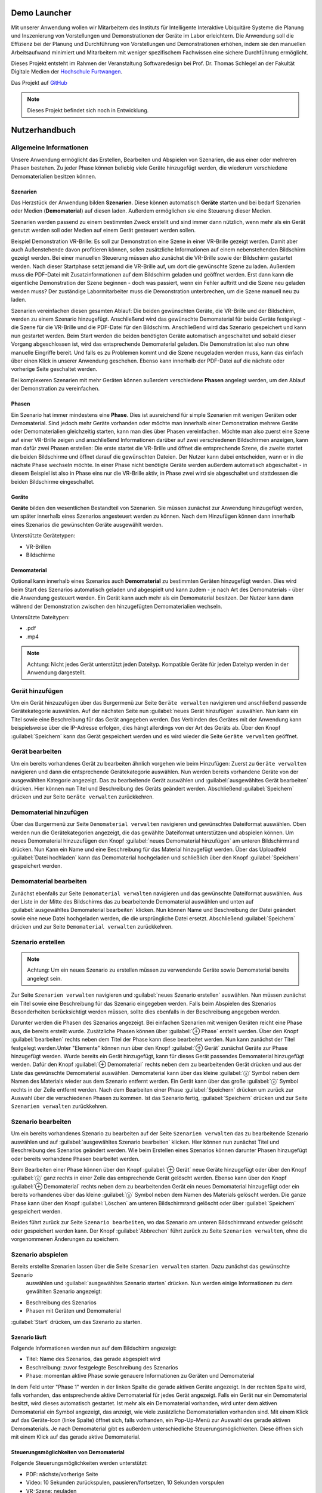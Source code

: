 Demo Launcher
==============

Mit unserer Anwendung wollen wir Mitarbeitern des Instituts für 
Intelligente Interaktive Ubiquitäre Systeme die Planung und Inszenierung 
von Vorstellungen und Demonstrationen der Geräte im Labor erleichtern. 
Die Anwendung soll die Effizienz bei der Planung und Durchführung von 
Vorstellungen und Demonstrationen erhöhen, indem sie den manuellen 
Arbeitsaufwand minimiert und Mitarbeitern mit weniger spezifischem 
Fachwissen eine sichere Durchführung ermöglicht.

Dieses Projekt entsteht im Rahmen der Veranstaltung Softwaredesign bei 
Prof. Dr. Thomas Schlegel an der Fakultät Digitale Medien der
`Hochschule Furtwangen <https://www.hs-furtwangen.de/>`_.

Das Projekt auf `GitHub <https://github.com/GuidoGruen/Softwaredesign_Frontend.git>`_

.. note::

   Dieses Projekt befindet sich noch in Entwicklung.


Nutzerhandbuch
==============

Allgemeine Informationen
---------------
Unsere Anwendung ermöglicht das Erstellen, Bearbeiten und Abspielen von Szenarien, 
die aus einer oder mehreren Phasen bestehen. Zu jeder Phase können beliebig viele 
Geräte hinzugefügt werden, die wiederum verschiedene Demomaterialien besitzen können.

Szenarien
~~~~~~~~~~~~~~~~~~~~~~~~~~~~~~~~
Das Herzstück der Anwendung bilden **Szenarien**. Diese können automatisch **Geräte** starten 
und bei bedarf Szenarien oder Medien (**Demomaterial**) auf diesen laden. Außerdem ermöglichen sie eine 
Steuerung dieser Medien.

Szenarien werden passend zu einem bestimmten Zweck erstellt und sind immer dann nützlich, 
wenn mehr als ein Gerät genutzt werden soll oder Medien auf einem Gerät gesteuert werden 
sollen.

Beispiel Demonstration VR-Brille: Es soll zur Demonstration eine Szene in einer VR-Brille 
gezeigt werden. Damit aber auch Außenstehende davon profitieren können, sollen zusätzliche 
Informationen auf einem nebenstehenden Bildschirm gezeigt werden. Bei einer manuellen 
Steuerung müssen also zunächst die VR-Brille sowie der Bildschirm gestartet werden. Nach dieser 
Startphase setzt jemand die VR-Brille auf, um dort die gewünschte Szene zu laden. Außerdem muss 
die PDF-Datei mit Zusatzinformationen auf dem Bildschirm geladen und geöffnet werden. Erst dann kann die 
eigentliche Demonstration der Szene beginnen - doch was passiert, wenn ein Fehler auftritt und die 
Szene neu geladen werden muss? Der zuständige Labormitarbeiter muss die Demonstration unterbrechen, 
um die Szene manuell neu zu laden.

Szenarien vereinfachen diesen gesamten Ablauf: Die beiden gewünschten Geräte, die VR-Brille und der 
Bildschirm, werden zu einem Szenario hinzugefügt. Anschließend wird das gewünschte Demomaterial für 
beide Geräte festgelegt - die Szene für die VR-Brille und die PDF-Datei für den Bildschirm. Anschließend 
wird das Szenario gespeichert und kann nun gestartet werden. Beim Start werden die beiden benötigten 
Geräte automatisch angeschaltet und sobald dieser Vorgang abgeschlossen ist, wird das entsprechende 
Demomaterial geladen. Die Demonstration ist also nun ohne manuelle Eingriffe bereit. Und falls es zu 
Problemen kommt und die Szene neugeladen werden muss, kann das einfach über einen Klick in unserer 
Anwendung geschehen. Ebenso kann innerhalb der PDF-Datei auf die nächste oder vorherige Seite geschaltet 
werden.

Bei komplexeren Szenarien mit mehr Geräten können außerdem verschiedene **Phasen** angelegt werden, um den 
Ablauf der Demonstration zu vereinfachen.


Phasen
~~~~~~~~~~~~~~~~~~~~~~~~~~~~~~~~
Ein Szenario hat immer mindestens eine **Phase**. Dies ist ausreichend für simple Szenarien mit wenigen Geräten 
oder Demomaterial. Sind jedoch mehr Geräte vorhanden oder möchte man innerhalb einer Demonstration mehrere 
Geräte oder Demomaterialien gleichzeitig starten, kann man dies über Phasen vereinfachen. Möchte man also 
zuerst eine Szene auf einer VR-Brille zeigen und anschließend Informationen darüber auf zwei verschiedenen 
Bildschirmen anzeigen, kann man dafür zwei Phasen erstellen: Die erste startet die VR-Brille und öffnet die 
entsprechende Szene, die zweite startet die beiden Bildschirme und öffnet darauf die gewünschten Dateien.
Der Nutzer kann dabei entscheiden, wann er in die nächste Phase wechseln möchte. In einer Phase nicht 
benötigte Geräte werden außerdem automatisch abgeschaltet - in diesem Beispiel ist also in Phase eins nur die 
VR-Brille aktiv, in Phase zwei wird sie abgeschaltet und stattdessen die beiden Bildschirme eingeschaltet.

Geräte
~~~~~~~~~~~~~~~~~~~~~~~~~~~~~~~~
**Geräte** bilden den wesentlichen Bestandteil von Szenarien. Sie müssen zunächst zur Anwendung hinzugefügt werden, 
um später innerhalb eines Szenarios angesteuert werden zu können. Nach dem Hinzufügen können dann innerhalb 
eines Szenarios die gewünschten Geräte ausgewählt werden.

Unterstützte Gerätetypen:

* VR-Brillen
* Bildschirme

Demomaterial
~~~~~~~~~~~~~~~~~~~~~~~~~~~~~~~~
Optional kann innerhalb eines Szenarios auch **Demomaterial** zu bestimmten Geräten hinzugefügt werden. Dies wird 
beim Start des Szenarios automatisch geladen und abgespielt und kann zudem - je nach Art des Demomaterials - 
über die Anwendung gesteuert werden. Ein Gerät kann auch mehr als ein Demomaterial besitzen. Der Nutzer kann 
dann während der Demonstration zwischen den hinzugefügten Demomaterialien wechseln.

Untersützte Dateitypen:

* .pdf
* .mp4

.. note::

   Achtung: Nicht jedes Gerät unterstützt jeden Dateityp. Kompatible Geräte für jeden Dateityp werden in der 
   Anwendung dargestellt.


Gerät hinzufügen
---------------
Um ein Gerät hinzuzufügen über das Burgermenü zur Seite ``Geräte verwalten`` navigieren und anschließend 
passende Gerätekategorie auswählen. Auf der nächsten Seite nun :guilabel:`neues Gerät hinzufügen` auswählen.
Nun kann ein Titel sowie eine Beschreibung für das Gerät angegeben werden. Das Verbinden des Gerätes mit der 
Anwendung kann beispielsweise über die IP-Adresse erfolgen, dies hängt allerdings von der Art des Geräts ab.
Über den Knopf :guilabel:`Speichern` kann das Gerät gespeichert werden und es wird wieder die Seite 
``Geräte verwalten`` geöffnet.

Gerät bearbeiten
---------------
Um ein bereits vorhandenes Gerät zu bearbeiten ähnlich vorgehen wie beim Hinzufügen: Zuerst zu ``Geräte verwalten``
navigieren und dann die entsprechende Gerätekategorie auswählen. Nun werden bereits vorhandene Geräte von der 
ausgewählten Kategorie angezeigt. Das zu bearbeitende Gerät auswählen und :guilabel:`ausgewähltes Gerät bearbeiten` 
drücken. Hier können nun Titel und Beschreibung des Geräts geändert werden. Abschließend :guilabel:`Speichern` 
drücken und zur Seite ``Geräte verwalten`` zurückkehren.

Demomaterial hinzufügen
---------------
Über das Burgermenü zur Seite ``Demomaterial verwalten`` navigieren und gewünschtes Dateiformat auswählen. 
Oben werden nun die Gerätekategorien angezeigt, die das gewählte Dateiformat unterstützen und abspielen können.
Um neues Demomaterial hinzuzufügen den Knopf :guilabel:`neues Demomaterial hinzufügen` am unteren Bildschirmrand 
drücken. Nun Kann ein Name und eine Beschreibung für das Material hinzugefügt werden. Über das Uploadfeld 
:guilabel:`Datei hochladen` kann das Demomaterial hochgeladen und schließlich über den Knopf 
:guilabel:`Speichern` gespeichert werden.


Demomaterial bearbeiten
---------------
Zunächst ebenfalls zur Seite ``Demomaterial verwalten`` navigieren und das gewünschte Dateiformat auswählen. 
Aus der Liste in der Mitte des Bildschirms das zu bearbeitende Demomaterial auswählen und unten auf 
:guilabel:`ausgewähltes Demomaterial bearbeiten` klicken. Nun können Name und Beschreibung der Datei 
geändert sowie eine neue Datei hochgeladen werden, die die ursprüngliche Datei ersetzt. 
Abschließend :guilabel:`Speichern` drücken und zur Seite ``Demomaterial verwalten`` zurückkehren.

Szenario erstellen
---------------
.. note::

   Achtung: Um ein neues Szenario zu erstellen müssen zu verwendende Geräte sowie Demomaterial bereits angelegt sein.

Zur Seite ``Szenarien verwalten`` navigieren und :guilabel:`neues Szenario erstellen` auswählen. Nun müssen zunächst 
ein Titel sowie eine Beschreibung für das Szenario eingegeben werden. Falls beim Abspielen des Szenarios Besonderheiten 
berücksichtigt werden müssen, sollte dies ebenfalls in der Beschreibung angegeben werden. 

Darunter werden die Phasen des Szenarios angezeigt. Bei einfachen Szenarien mit wenigen Geräten reicht eine Phase aus, 
die bereits erstellt wurde. Zusätzliche Phasen können über :guilabel:`⊕ Phase` erstellt werden. Über den Knopf 
:guilabel:`bearbeiten` rechts neben dem Titel der Phase kann diese bearbeitet werden. Nun kann zunächst der Titel 
festgelegt werden.Unter "Elemente" können nun über den Knopf :guilabel:`⊕ Gerät` zunächst Geräte zur Phase 
hinzugefügt werden. Wurde bereits ein Gerät hinzugefügt, kann für dieses Gerät passendes Demomaterial hinzugefügt 
werden. Dafür den Knopf :guilabel:`⊕ Demomaterial` rechts neben dem zu bearbeitenden Gerät drücken und aus der Liste 
das gewünschte Demomaterial auswählen. Demomaterial kann über das kleine :guilabel:`ⓧ` Symbol neben dem Namen des 
Materials wieder aus dem Szenario entfernt werden. Ein Gerät kann über das große :guilabel:`ⓧ` Symbol rechts in der 
Zeile entfernt werden. Nach dem Bearbeiten einer Phase :guilabel:`Speichern` drücken um zurück zur Auswahl über die 
verschiedenen Phasen zu kommen. Ist das Szenario fertig, :guilabel:`Speichern` drücken und zur Seite 
``Szenarien verwalten`` zurückkehren.

Szenario bearbeiten
---------------
Um ein bereits vorhandenes Szenario zu bearbeiten auf der Seite ``Szenarien verwalten`` das zu bearbeitende Szenario 
auswählen und auf :guilabel:`ausgewähltes Szenario bearbeiten` klicken. Hier können nun zunächst Titel und 
Beschreibung des Szenarios geändert werden. Wie beim Erstellen eines Szenarios können darunter Phasen hinzugefügt oder 
bereits vorhandene Phasen bearbeitet werden. 

Beim Bearbeiten einer Phase können über den Knopf :guilabel:`⊕ Gerät` neue Geräte hinzugefügt oder über den Knopf 
:guilabel:`ⓧ` ganz rechts in einer Zeile das entsprechende Gerät gelöscht werden. Ebenso kann über 
den Knopf :guilabel:`⊕ Demomaterial` rechts neben dem zu bearbeitenden Gerät ein neues Demomaterial hinzugefügt oder 
ein bereits vorhandenes über das kleine :guilabel:`ⓧ` Symbol neben dem Namen des Materials gelöscht werden.
Die ganze Phase kann über den Knopf :guilabel:`Löschen` am unteren Bildschirmrand gelöscht oder über 
:guilabel:`Speichern` gespeichert werden.

Beides führt zurück zur Seite ``Szenario bearbeiten``, wo das Szenario am unteren Bildschirmrand entweder gelöscht 
oder gespeichert werden kann. Der Knopf :guilabel:`Abbrechen` führt zurück zu Seite ``Szenarien verwalten``, ohne 
die vorgenommenen Änderungen zu speichern.

Szenario abspielen
---------------
Bereits erstellte Szenarien lassen über die Seite ``Szenarien verwalten`` starten. Dazu zunächst das gewünschte Szenario
 auswählen und :guilabel:`ausgewähltes Szenario starten` drücken. Nun werden einige Informationen zu dem gewählten 
 Szenario angezeigt:

* Beschreibung des Szenarios
* Phasen mit Geräten und Demomaterial
:guilabel:`Start` drücken, um das Szenario zu starten.

Szenario läuft
~~~~~~~~~~~~~~~~~~~~~~~~~~~~~~~~
Folgende Informationen werden nun auf dem Bildschirm angezeigt:

* Titel: Name des Szenarios, das gerade abgespielt wird
* Beschreibung: zuvor festgelegte Beschreibung des Szenarios
* Phase: momentan aktive Phase sowie genauere Informationen zu Geräten und Demomaterial

In dem Feld unter "Phase 1" werden in der linken Spalte die gerade aktiven Geräte angezeigt. In der rechten Spalte wird, 
falls vorhanden, das entsprechende aktive Demomaterial für jedes Gerät angezeigt. Falls ein Gerät nur ein Demomaterial 
besitzt, wird dieses automatisch gestartet. Ist mehr als ein Demomaterial vorhanden, wird unter dem aktiven Demomaterial 
ein Symbol angezeigt, das anzeigt, wie viele zusätzliche Demomaterialien vorhanden sind.
Mit einem Klick auf das Geräte-Icon (linke Spalte) öffnet sich, falls vorhanden, ein Pop-Up-Menü zur Auswahl des 
gerade aktiven Demomaterials.
Je nach Demomaterial gibt es außerdem unterschiedliche Steuerungsmöglichkeiten. Diese öffnen sich mit einem Klick auf das 
gerade aktive Demomaterial.

Steuerungsmöglichkeiten von Demomaterial
~~~~~~~~~~~~~~~~~~~~~~~~~~~~~~~~
Folgende Steuerungsmöglichkeiten werden unterstützt:

* PDF: nächste/vorherige Seite
* Video: 10 Sekunden zurückspulen, pausieren/fortsetzen, 10 Sekunden vorspulen
* VR-Szene: neuladen

Die entsprechenden Möglichkeiten werden auch mit einem Klick auf das Infosymbol in dem Steuerungsfeld angezeigt.

Nächste Phase
~~~~~~~~~~~~~~~~~~~~~~~~~~~~~~~~
Auf den Pfeil rechts am Bildschirmrand klicken, um in die nächste Phase zu gelangen. Hier muss erneut der Wechsel in 
die nächste Phase bestätigt werden, um versehentliche Wechsel zu vermeiden. Falls vorhanden ist auch ein Wechsel in die 
vorherige Phase durch einen Klick auf den Pfeil links am Bildschirmrand möglich.

Szenario beenden
~~~~~~~~~~~~~~~~~~~~~~~~~~~~~~~~
Zum Beenden des Szenarios den Knopf :guilabel:`Beenden` am unteren Bildschirmrand gedrückt halten. Im Szenario verwendete 
Geräte werden ausgeschaltet und es öffnet sich die Startseite.